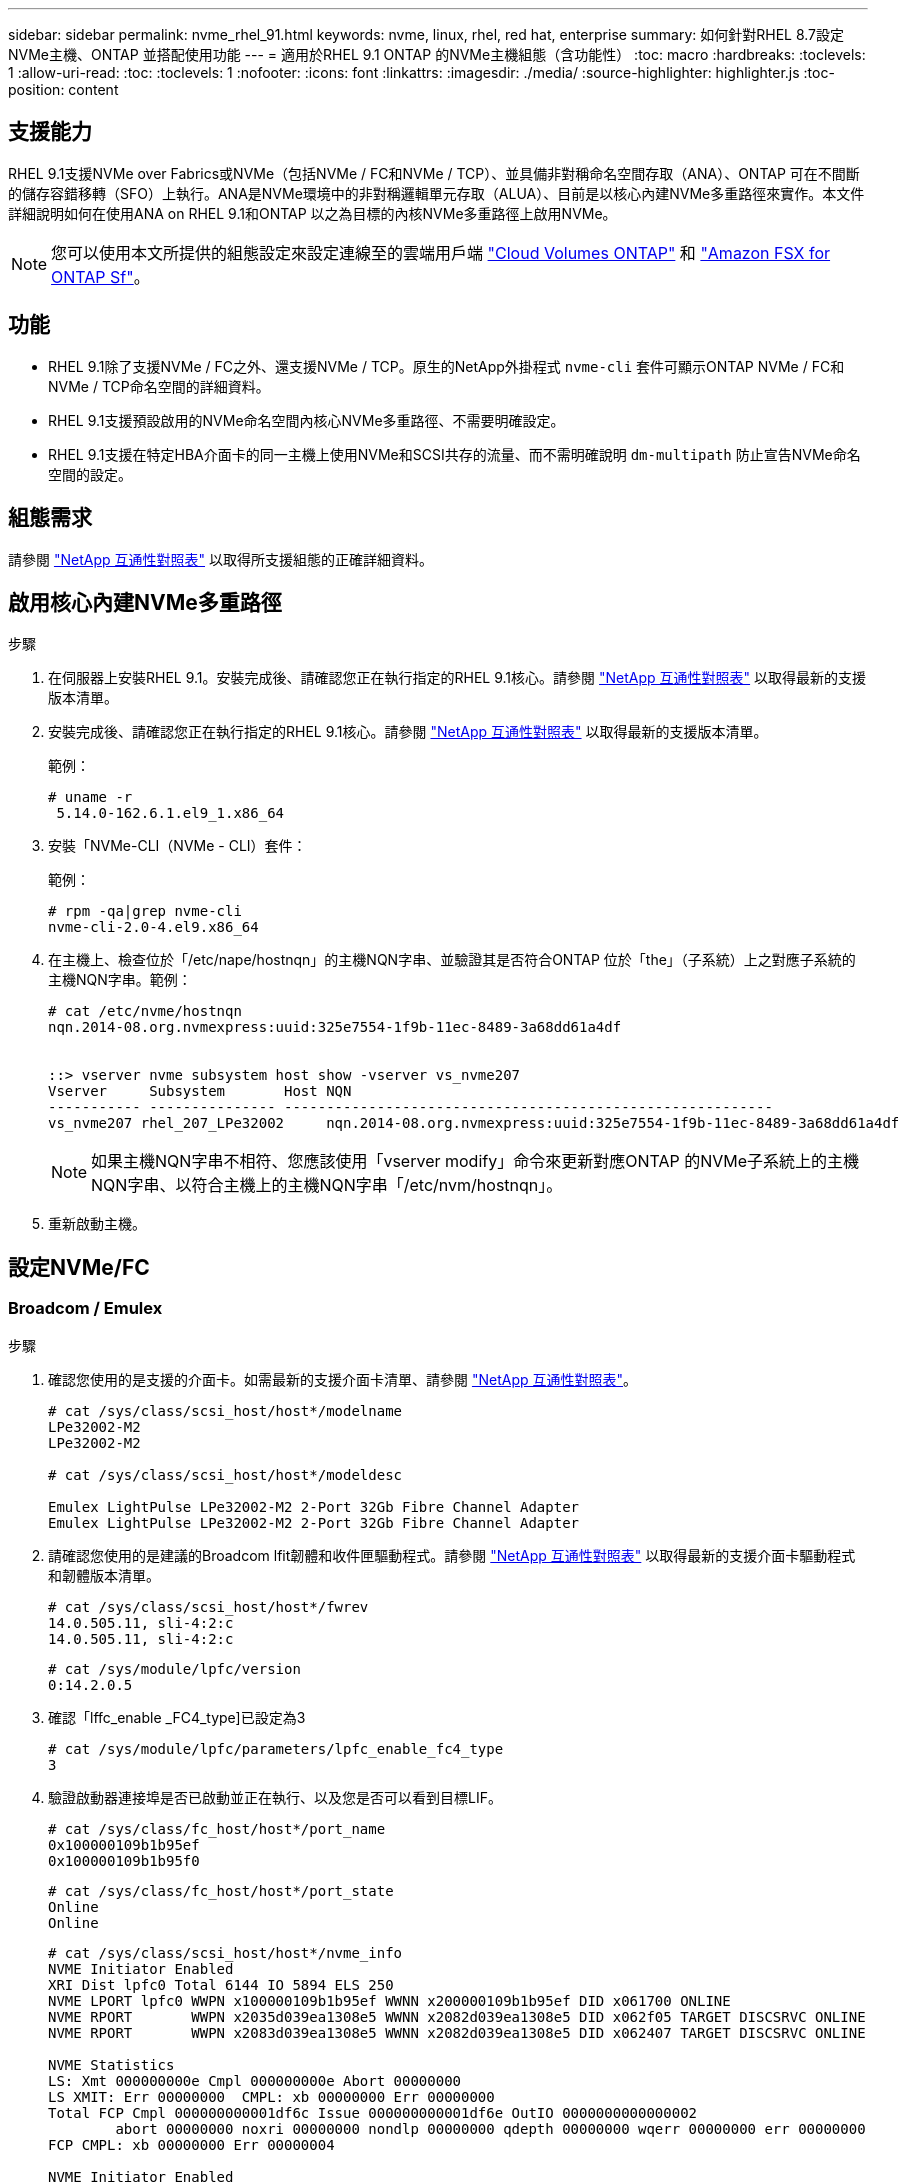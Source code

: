 ---
sidebar: sidebar 
permalink: nvme_rhel_91.html 
keywords: nvme, linux, rhel, red hat, enterprise 
summary: 如何針對RHEL 8.7設定NVMe主機、ONTAP 並搭配使用功能 
---
= 適用於RHEL 9.1 ONTAP 的NVMe主機組態（含功能性）
:toc: macro
:hardbreaks:
:toclevels: 1
:allow-uri-read: 
:toc: 
:toclevels: 1
:nofooter: 
:icons: font
:linkattrs: 
:imagesdir: ./media/
:source-highlighter: highlighter.js
:toc-position: content




== 支援能力

RHEL 9.1支援NVMe over Fabrics或NVMe（包括NVMe / FC和NVMe / TCP）、並具備非對稱命名空間存取（ANA）、ONTAP 可在不間斷的儲存容錯移轉（SFO）上執行。ANA是NVMe環境中的非對稱邏輯單元存取（ALUA）、目前是以核心內建NVMe多重路徑來實作。本文件詳細說明如何在使用ANA on RHEL 9.1和ONTAP 以之為目標的內核NVMe多重路徑上啟用NVMe。


NOTE: 您可以使用本文所提供的組態設定來設定連線至的雲端用戶端 link:https://docs.netapp.com/us-en/cloud-manager-cloud-volumes-ontap/index.html["Cloud Volumes ONTAP"^] 和 link:https://docs.netapp.com/us-en/cloud-manager-fsx-ontap/index.html["Amazon FSX for ONTAP Sf"^]。



== 功能

* RHEL 9.1除了支援NVMe / FC之外、還支援NVMe / TCP。原生的NetApp外掛程式 `nvme-cli` 套件可顯示ONTAP NVMe / FC和NVMe / TCP命名空間的詳細資料。
* RHEL 9.1支援預設啟用的NVMe命名空間內核心NVMe多重路徑、不需要明確設定。
* RHEL 9.1支援在特定HBA介面卡的同一主機上使用NVMe和SCSI共存的流量、而不需明確說明 `dm-multipath` 防止宣告NVMe命名空間的設定。




== 組態需求

請參閱 link:https://mysupport.netapp.com/matrix/["NetApp 互通性對照表"^] 以取得所支援組態的正確詳細資料。



== 啟用核心內建NVMe多重路徑

.步驟
. 在伺服器上安裝RHEL 9.1。安裝完成後、請確認您正在執行指定的RHEL 9.1核心。請參閱 link:https://mysupport.netapp.com/matrix/["NetApp 互通性對照表"^] 以取得最新的支援版本清單。
. 安裝完成後、請確認您正在執行指定的RHEL 9.1核心。請參閱 link:https://mysupport.netapp.com/matrix/["NetApp 互通性對照表"^] 以取得最新的支援版本清單。
+
範例：

+
[listing]
----
# uname -r
 5.14.0-162.6.1.el9_1.x86_64
----
. 安裝「NVMe-CLI（NVMe - CLI）套件：
+
範例：

+
[listing]
----
# rpm -qa|grep nvme-cli
nvme-cli-2.0-4.el9.x86_64
----
. 在主機上、檢查位於「/etc/nape/hostnqn」的主機NQN字串、並驗證其是否符合ONTAP 位於「the」（子系統）上之對應子系統的主機NQN字串。範例：
+
[listing]
----

# cat /etc/nvme/hostnqn
nqn.2014-08.org.nvmexpress:uuid:325e7554-1f9b-11ec-8489-3a68dd61a4df


::> vserver nvme subsystem host show -vserver vs_nvme207
Vserver     Subsystem       Host NQN
----------- --------------- ----------------------------------------------------------
vs_nvme207 rhel_207_LPe32002     nqn.2014-08.org.nvmexpress:uuid:325e7554-1f9b-11ec-8489-3a68dd61a4df

----
+

NOTE: 如果主機NQN字串不相符、您應該使用「vserver modify」命令來更新對應ONTAP 的NVMe子系統上的主機NQN字串、以符合主機上的主機NQN字串「/etc/nvm/hostnqn」。

. 重新啟動主機。




== 設定NVMe/FC



=== Broadcom / Emulex

.步驟
. 確認您使用的是支援的介面卡。如需最新的支援介面卡清單、請參閱 link:https://mysupport.netapp.com/matrix/["NetApp 互通性對照表"^]。
+
[listing]
----
# cat /sys/class/scsi_host/host*/modelname
LPe32002-M2
LPe32002-M2

# cat /sys/class/scsi_host/host*/modeldesc

Emulex LightPulse LPe32002-M2 2-Port 32Gb Fibre Channel Adapter
Emulex LightPulse LPe32002-M2 2-Port 32Gb Fibre Channel Adapter

----
. 請確認您使用的是建議的Broadcom lfit韌體和收件匣驅動程式。請參閱 link:https://mysupport.netapp.com/matrix/["NetApp 互通性對照表"^] 以取得最新的支援介面卡驅動程式和韌體版本清單。
+
[listing]
----
# cat /sys/class/scsi_host/host*/fwrev
14.0.505.11, sli-4:2:c
14.0.505.11, sli-4:2:c
----
+
[listing]
----
# cat /sys/module/lpfc/version
0:14.2.0.5
----
. 確認「lffc_enable _FC4_type]已設定為3
+
[listing]
----
# cat /sys/module/lpfc/parameters/lpfc_enable_fc4_type
3

----
. 驗證啟動器連接埠是否已啟動並正在執行、以及您是否可以看到目標LIF。
+
[listing]
----
# cat /sys/class/fc_host/host*/port_name
0x100000109b1b95ef
0x100000109b1b95f0
----
+
[listing]
----
# cat /sys/class/fc_host/host*/port_state
Online
Online
----
+
[listing]
----
# cat /sys/class/scsi_host/host*/nvme_info
NVME Initiator Enabled
XRI Dist lpfc0 Total 6144 IO 5894 ELS 250
NVME LPORT lpfc0 WWPN x100000109b1b95ef WWNN x200000109b1b95ef DID x061700 ONLINE
NVME RPORT       WWPN x2035d039ea1308e5 WWNN x2082d039ea1308e5 DID x062f05 TARGET DISCSRVC ONLINE
NVME RPORT       WWPN x2083d039ea1308e5 WWNN x2082d039ea1308e5 DID x062407 TARGET DISCSRVC ONLINE

NVME Statistics
LS: Xmt 000000000e Cmpl 000000000e Abort 00000000
LS XMIT: Err 00000000  CMPL: xb 00000000 Err 00000000
Total FCP Cmpl 000000000001df6c Issue 000000000001df6e OutIO 0000000000000002
        abort 00000000 noxri 00000000 nondlp 00000000 qdepth 00000000 wqerr 00000000 err 00000000
FCP CMPL: xb 00000000 Err 00000004

NVME Initiator Enabled
XRI Dist lpfc1 Total 6144 IO 5894 ELS 250
NVME LPORT lpfc1 WWPN x100000109b1b95f0 WWNN x200000109b1b95f0 DID x061400 ONLINE
NVME RPORT       WWPN x2036d039ea1308e5 WWNN x2082d039ea1308e5 DID x061605 TARGET DISCSRVC ONLINE
NVME RPORT       WWPN x2037d039ea1308e5 WWNN x2082d039ea1308e5 DID x062007 TARGET DISCSRVC ONLINE

NVME Statistics
LS: Xmt 000000000e Cmpl 000000000e Abort 00000000
LS XMIT: Err 00000000  CMPL: xb 00000000 Err 00000000
Total FCP Cmpl 000000000001dd28 Issue 000000000001dd29 OutIO 0000000000000001
        abort 00000000 noxri 00000000 nondlp 00000000 qdepth 00000000 wqerr 00000000 err 00000000
FCP CMPL: xb 00000000 Err 00000004

----




==== 啟用1MB I/O大小（選用）

在「識別控制器」資料中、若能報告MDTS（不含資料的傳輸大小）為8、表示I/O要求的最大大小應為1 MB。ONTAP MAX Data不過、若要針對Broadcom NVMe / FC主機發出大小為1 MB的I/O要求、則lfc參數lfc_sg_seg_cnts也應該從預設值64增加至256。請依照下列指示操作：

.步驟
. 在相應的「modf探測lffc.conf」檔案中附加「256」值：
+
[listing]
----
# cat /etc/modprobe.d/lpfc.conf
options lpfc lpfc_sg_seg_cnt=256
----
. 執行「dracut -f」命令、然後重新啟動主機。
. 重新開機後、請檢查對應的「sysfs」值、確認已套用上述設定：
+
[listing]
----
# cat /sys/module/lpfc/parameters/lpfc_sg_seg_cnt
256
----
+
現在、Broadcom FC-NVMe主機應該能夠在ONTAP 該名稱空間裝置上傳送高達1MB的I/O要求。





=== Marvell / QLogic

原生收件匣 `qla2xxx` RHEL 9.1核心所含的驅動程式有最新的上游修正程式、這些修正程式對ONTAP 支援功能至關重要。

.步驟
. 使用下列命令、確認您執行的是支援的介面卡驅動程式和韌體版本：
+
[listing]
----
# cat /sys/class/fc_host/host*/symbolic_name
QLE2772 FW:v9.08.02 DVR:v10.02.07.400-k-debug
QLE2772 FW:v9.08.02 DVR:v10.02.07.400-k-debug
----
. 驗證 `ql2xnvmeenable` 已設定、可讓Marvell介面卡以NVMe / FC啟動器的形式運作、使用下列命令：
+
[listing]
----
# cat /sys/module/qla2xxx/parameters/ql2xnvmeenable
1
----




== 設定NVMe/TCP

不像NVMe / FC、NVMe / TCP沒有自動連線功能。這對Linux NVMe/TCP主機有兩大限制：

* *路徑恢復後不自動重新連線* NVMe/TCP無法自動重新連線至恢復路徑、超過路徑中斷後10分鐘的預設「Ctrl-Loss TMO"定時器。
* *主機開機期間無法自動連線* NVMe/TCP、無法在主機開機期間自動連線。


您應將容錯移轉事件的重試期間設為至少30分鐘、以避免逾時。您可以增加的值來增加重試期間 `ctrl_loss_tmo timer` 使用下列程序：

.步驟
. 驗證啟動器連接埠是否可在支援的NVMe/TCP LIF中擷取探索記錄頁面資料：
+
[listing]
----
# nvme discover -t tcp -w 192.168.1.8 -a 192.168.1.51

Discovery Log Number of Records 10, Generation counter 119
=====Discovery Log Entry 0======
trtype: tcp
adrfam: ipv4
subtype: nvme subsystem
treq: not specified
portid: 0
trsvcid: 4420
subnqn: nqn.1992-08.com.netapp:sn.56e362e9bb4f11ebbaded039ea165abc:subsystem.nvme_118_tcp_1
traddr: 192.168.2.56
sectype: none
=====Discovery Log Entry 1======
trtype: tcp
adrfam: ipv4
subtype: nvme subsystem
treq: not specified
portid: 1
trsvcid: 4420
subnqn: nqn.1992-08.com.netapp:sn.56e362e9bb4f11ebbaded039ea165abc:subsystem.nvme_118_tcp_1
traddr: 192.168.1.51
sectype: none
=====Discovery Log Entry 2======
trtype: tcp
adrfam: ipv4
subtype: nvme subsystem
treq: not specified
portid: 0
trsvcid: 4420
subnqn: nqn.1992-08.com.netapp:sn.56e362e9bb4f11ebbaded039ea165abc:subsystem.nvme_118_tcp_2
traddr: 192.168.2.56
sectype: none
...
----
. 確認其他NVMe / TCP啟動器目標LIF組合可以成功擷取探索記錄頁面資料。例如：
+
[listing]
----
# nvme discover -t tcp -w 192.168.1.8 -a 192.168.1.51
# nvme discover -t tcp -w 192.168.1.8 -a 192.168.1.52
# nvme discover -t tcp -w 192.168.2.9 -a 192.168.2.56
# nvme discover -t tcp -w 192.168.2.9 -a 192.168.2.57
----
. 執行 `nvme connect-all` 跨節點執行所有支援的NVMe/TCP啟動器目標LIF命令。請務必設定更長的時間 `ctrl_loss_tmo` 定時器重試期間（例如30分鐘、可透過設定 `-l 1800`） `connect-all` 命令、以便在路徑遺失時重試更長時間。例如：
+
[listing]
----
# nvme connect-all -t tcp -w 192.168.1.8 -a 192.168.1.51 -l 1800
# nvme connect-all -t tcp -w 192.168.1.8 -a 192.168.1.52 -l 1800
# nvme connect-all -t tcp -w 192.168.2.9 -a 192.168.2.56 -l 1800
# nvme connect-all -t tcp -w 192.168.2.9 -a 192.168.2.57 -l 1800
----




== 驗證NVMe

.步驟
. 檢查下列項目、確認內核NVMe多重路徑確實已啟用：
+
[listing]
----
# cat /sys/module/nvme_core/parameters/multipath
Y
----
. 驗證ONTAP 適當的NVMe設定值（例如、將「model」設為「NetApp還原控制器」、並將負載平衡「iopolicy」設為「循環」）、以正確ONTAP 反映在主機上：
+
[listing]
----
# cat /sys/class/nvme-subsystem/nvme-subsys*/model
NetApp ONTAP Controller
NetApp ONTAP Controller
----
+
[listing]
----
# cat /sys/class/nvme-subsystem/nvme-subsys*/iopolicy
round-robin
round-robin
----
. 確認ONTAP 支援的名稱空間能正確反映在主機上。例如：
+
[listing]
----
# nvme list
Node           SN                    Model                   Namespace
------------   --------------------- ---------------------------------
/dev/nvme0n1   81CZ5BQuUNfGAAAAAAAB   NetApp ONTAP Controller   1

Usage                Format         FW Rev
-------------------  -----------    --------
85.90 GB / 85.90 GB  4 KiB + 0 B    FFFFFFFF
----
. 確認每個路徑的控制器狀態均為有效、且具有適當的ANA狀態。例如：
+
範例（A）：

+
[listing, subs="+quotes"]
----
# nvme list-subsys /dev/nvme0n1
nvme-subsys10 - NQN=nqn.1992-08.com.netapp:sn.82e7f9edc72311ec8187d039ea14107d:subsystem.rhel_131_QLe2742
\
 +- nvme2 fc traddr=nn-0x2038d039ea1308e5:pn-0x2039d039ea1308e5,host_traddr=nn-0x20000024ff171d30:pn-0x21000024ff171d30 live non-optimized
 +- nvme3 fc traddr=nn-0x2038d039ea1308e5:pn-0x203cd039ea1308e5,host_traddr=nn-0x20000024ff171d31:pn-0x21000024ff171d31 live optimized
 +- nvme4 fc traddr=nn-0x2038d039ea1308e5:pn-0x203bd039ea1308e5,host_traddr=nn-0x20000024ff171d30:pn-0x21000024ff171d30 live optimized
 +- nvme5 fc traddr=nn-0x2038d039ea1308e5:pn-0x203ad039ea1308e5,host_traddr=nn-0x20000024ff171d31:pn-0x21000024ff171d31 live non-optimized

----
+
範例（b）：

+
[listing]
----
# nvme list-subsys /dev/nvme0n1
nvme-subsys1 - NQN=nqn.1992-08.com.netapp:sn.bf0691a7c74411ec8187d039ea14107d:subsystem.rhel_tcp_133
\
 +- nvme1 tcp traddr=192.168.166.21,trsvcid=4420,host_traddr=192.168.166.5 live non-optimized
 +- nvme2 tcp traddr=192.168.166.20,trsvcid=4420,host_traddr=192.168.166.5 live optimized
 +- nvme3 tcp traddr=192.168.167.21,trsvcid=4420,host_traddr=192.168.167.5 live non-optimized
 +- nvme4 tcp traddr=192.168.167.20,trsvcid=4420,host_traddr=192.168.167.5 live optimized
----
. 驗證NetApp外掛程式是否顯示每ONTAP 個支援的名稱空間設備的正確值。例如：
+
[listing]
----
# nvme netapp ontapdevices -o column
Device       Vserver          Namespace Path
---------    -------          --------------------------------------------------
/dev/nvme0n1 vs_tcp79     /vol/vol1/ns1 

NSID  UUID                                   Size
----  ------------------------------         ------
1     79c2c569-b7fa-42d5-b870-d9d6d7e5fa84  21.47GB


# nvme netapp ontapdevices -o json
{

  "ONTAPdevices" : [
  {

      "Device" : "/dev/nvme0n1",
      "Vserver" : "vs_tcp79",
      "Namespace_Path" : "/vol/vol1/ns1",
      "NSID" : 1,
      "UUID" : "79c2c569-b7fa-42d5-b870-d9d6d7e5fa84",
      "Size" : "21.47GB",
      "LBA_Data_Size" : 4096,
      "Namespace_Size" : 5242880
    },

]

}
----
+
範例（b）

+
[listing]
----
# nvme netapp ontapdevices -o column

Device           Vserver                   Namespace Path
---------------- ------------------------- -----------------------------------
/dev/nvme1n1     vs_tcp_133                /vol/vol1/ns1

NSID UUID                                   Size
-------------------------------------------------------
1    1ef7cb56-bfed-43c1-97c1-ef22eeb92657   21.47GB

# nvme netapp ontapdevices -o json
{
  "ONTAPdevices":[
    {
      "Device":"/dev/nvme1n1",
      "Vserver":"vs_tcp_133",
      "Namespace_Path":"/vol/vol1/ns1",
      "NSID":1,
      "UUID":"1ef7cb56-bfed-43c1-97c1-ef22eeb92657",
      "Size":"21.47GB",
      "LBA_Data_Size":4096,
      "Namespace_Size":5242880
    },
  ]

}
----




== 已知問題

[cols="10,30,30,10"]
|===
| NetApp錯誤ID | 標題 | 說明 | Bugzilla ID 


| 1503468 | `nvme list-subsys` Command會針對特定子系統傳回重複的NVMe控制器清單 | 。 `nvme list-subsys` 命令應傳回與特定子系統相關聯的NVMe控制器唯一清單。在RHEL 9.1中 `nvme list-subsys` Command會針對屬於特定子系統的所有命名空間、傳回NVMe控制器及其各自的ANA狀態。不過、ANA狀態是每個命名空間的屬性、因此如果您列出指定命名空間的子系統命令語法、則最好顯示具有路徑狀態的獨特NVMe控制器項目。 | 2130106. 
|===


== 疑難排解

在開始任何NVMe / FC故障的疑難排解之前、請確定您執行的組態符合互通性對照表工具IMT （簡稱「互通性對照表工具」）規格、然後繼續執行後續步驟來偵錯任何主機端問題。



=== lffc詳細記錄

.步驟
. 設定 `lpfc_log_verbose` 將驅動程式設定為下列任一值、以記錄NVMe/FC事件。
+
[listing]
----
#define LOG_NVME 0x00100000 /* NVME general events. */
#define LOG_NVME_DISC 0x00200000 /* NVME Discovery/Connect events. */
#define LOG_NVME_ABTS 0x00400000 /* NVME ABTS events. */
#define LOG_NVME_IOERR 0x00800000 /* NVME IO Error events. */
----
. 設定值之後、請執行 `dracut-f` 命令並重新啟動主機。
. 驗證設定。
+
[listing]
----
# cat /etc/modprobe.d/lpfc.conf
options lpfc lpfc_log_verbose=0xf00083

# cat /sys/module/lpfc/parameters/lpfc_log_verbose
15728771
----




=== qla2xxx詳細記錄

NVMe / FC沒有類似的特定qla2xxx記錄功能 `lpfc` 驅動程式：因此、您可以使用下列步驟設定一般的qla2xxx記錄層級：

.步驟
. 將「ql2xextend_error_logging=x1e400000」值附加至對應的「modf探測qla2xxx conf」檔案。
. 執行「dracut -f」命令重新建立「initramfs」、然後重新啟動主機。
. 重新開機後、請確認已套用詳細記錄、如下所示：
+
[listing]
----
# cat /etc/modprobe.d/qla2xxx.conf
options qla2xxx ql2xnvmeenable=1 ql2xextended_error_logging=0x1e400000
# cat /sys/module/qla2xxx/parameters/ql2xextended_error_logging
507510784
----




=== 常見的NVMe-CLI錯誤和因應措施

顯示的錯誤 `nvme-cli` 期間 `nvme discover`、 `nvme connect`或 `nvme connect-all` 作業與因應措施如下表所示：

[cols="20, 20, 50"]
|===
| 「NVMe - CLI」顯示錯誤 | 可能原因 | 因應措施 


| 「寫入/dev/NVMe架構失敗：無效的引數」 | 語法不正確 | 請確認您使用的語法正確 `nvme discover`、 `nvme connect`和 `nvme connect-all` 命令。 


| 「寫入/dev/NVMe架構失敗：沒有這類檔案或目錄」 | 例如、多個問題可能會觸發這種情況、例如為NVMe命令提供錯誤的引數是常見原因之一。  a| 
* 確認您已將正確的引數（例如、正確的WWNN字串、WWPN字串等）傳遞給命令。
* 如果引數正確、但您仍看到此錯誤、請檢查是否有 `/sys/class/scsi_host/host*/nvme_info` 命令輸出正確、NVMe啟動器顯示為 `Enabled`和NVMe / FC目標LIF會正確顯示在遠端連接埠區段下方。範例：
+
[listing]
----

# cat /sys/class/scsi_host/host*/nvme_info
NVME Initiator Enabled
NVME LPORT lpfc0 WWPN x10000090fae0ec9d WWNN x20000090fae0ec9d DID x012000 ONLINE
NVME RPORT WWPN x200b00a098c80f09 WWNN x200a00a098c80f09 DID x010601 TARGET DISCSRVC ONLINE
NVME Statistics
LS: Xmt 0000000000000006 Cmpl 0000000000000006
FCP: Rd 0000000000000071 Wr 0000000000000005 IO 0000000000000031
Cmpl 00000000000000a6 Outstanding 0000000000000001
NVME Initiator Enabled
NVME LPORT lpfc1 WWPN x10000090fae0ec9e WWNN x20000090fae0ec9e DID x012400 ONLINE
NVME RPORT WWPN x200900a098c80f09 WWNN x200800a098c80f09 DID x010301 TARGET DISCSRVC ONLINE
NVME Statistics
LS: Xmt 0000000000000006 Cmpl 0000000000000006
FCP: Rd 0000000000000073 Wr 0000000000000005 IO 0000000000000031
Cmpl 00000000000000a8 Outstanding 0000000000000001
----
* 如果目標生命量未如上述所示顯示於 `nvme_info` 命令輸出、請檢查 `/var/log/messages` 和 `dmesg` 針對任何可疑的NVMe/FC故障、提供命令輸出、並據此報告或修正。




| 「沒有要擷取的探索記錄項目」  a| 
一般在下列情況下觀察 `/etc/nvme/hostnqn` 字串尚未新增至NetApp陣列上的對應子系統、或是不正確 `hostnqn` 字串已新增至各自的子系統。
 a| 
確認正確無誤 `/etc/nvme/hostnqn` 字串會新增至NetApp陣列上的對應子系統（請使用 `vserver nvme subsystem host show` 命令）。



| 「寫入/dev/NVMe架構失敗：作業已在進行中」  a| 
觀察控制器關聯或指定作業已建立或正在建立的過程。這可能是上述安裝之自動連線指令碼的一部分。
 a| 
無。請嘗試執行 `nvme discover` 一段時間後再次命令。適用於 `nvme connect` 和 `connect-all`、執行 `nvme list` 命令來驗證命名空間裝置是否已建立並顯示在主機上。

|===


=== 何時聯絡技術支援

如果您仍遇到問題、請收集下列檔案和命令輸出、並聯絡技術支援部門以進一步分類：

[listing]
----
cat /sys/class/scsi_host/host*/nvme_info
/var/log/messages
dmesg
nvme discover output as in:
nvme discover --transport=fc --traddr=nn-0x200a00a098c80f09:pn-0x200b00a098c80f09 --host-traddr=nn-0x20000090fae0ec9d:pn-0x10000090fae0ec9d
nvme list
nvme list-subsys /dev/nvmeXnY
----